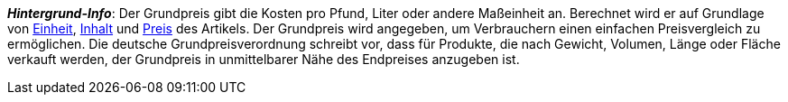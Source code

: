 ifdef::manual[]
Wähle diese Option (icon:toggle-on[role="blue"]), wenn der Grundpreis im plentyShop angezeigt werden soll.
endif::manual[]

ifdef::import[]
Soll der Grundpreis im Webshop angezeigt werden?
Gib deine Antwort in die CSV-Datei ein.

*_Standardwert_*: `0`

[cols="1,1"]
|===
|Zulässige Importwerte in CSV-Datei |Ergebnis im Backend

|`0`
|Nein. Der Grundpreis wird nicht im Webshop angezeigt werden.

|`1`
|Ja. Der Grundpreis wird im Webshop angezeigt werden.
|===

Das Ergebnis des Imports findest du im Backend im Menü: xref:artikel:verzeichnis.adoc#180[Artikel » Artikel » [Variante öffnen\] » Element: Inhalt/Dimensionen » Option: Grundpreis anzeigen]

endif::import[]

ifdef::export[]
Gibt an, ob der Grundpreis im Webshop angezeigt wird.

[cols="1,1"]
|===
|Werte in der Exportdatei |Optionen im Backend

|`0`
|Nein. Der Grundpreis wird nicht im Webshop angezeigt werden.

|`1`
|Ja. Der Grundpreis wird im Webshop angezeigt werden.
|===

Entspricht der Option im Menü: xref:artikel:verzeichnis.adoc#180[Artikel » Artikel » [Variante öffnen\] » Element: Inhalt/Dimensionen » Option: Grundpreis anzeigen]

endif::export[]

ifdef::catalogue[]
Gibt an, ob der Grundpreis im Webshop angezeigt wird.

[cols="1,1"]
!===

!Zeile ist leer
!Nein. Der Grundpreis wird nicht im Webshop angezeigt werden.

!`1`
!Ja. Der Grundpreis wird im Webshop angezeigt werden.
!===

Entspricht der Option im Menü: xref:artikel:verzeichnis.adoc#180[Artikel » Artikel » [Variante öffnen\] » Element: Inhalt/Dimensionen » Option: Grundpreis anzeigen]

endif::catalogue[]

*_Hintergrund-Info_*:
Der Grundpreis gibt die Kosten pro Pfund, Liter oder andere Maßeinheit an.
Berechnet wird er auf Grundlage von xref:artikel:einheiten.adoc#[Einheit], xref:artikel:artikel-verwalten.adoc#intable-inhalt[Inhalt] und xref:artikel:artikel-verwalten.adoc#240[Preis] des Artikels.
Der Grundpreis wird angegeben, um Verbrauchern einen einfachen Preisvergleich zu ermöglichen. Die deutsche Grundpreisverordnung schreibt vor, dass für Produkte, die nach Gewicht, Volumen, Länge oder Fläche verkauft werden, der Grundpreis in unmittelbarer Nähe des Endpreises anzugeben ist.
